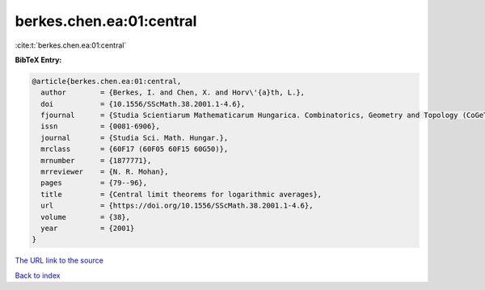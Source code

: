 berkes.chen.ea:01:central
=========================

:cite:t:`berkes.chen.ea:01:central`

**BibTeX Entry:**

.. code-block:: bibtex

   @article{berkes.chen.ea:01:central,
     author        = {Berkes, I. and Chen, X. and Horv\'{a}th, L.},
     doi           = {10.1556/SScMath.38.2001.1-4.6},
     fjournal      = {Studia Scientiarum Mathematicarum Hungarica. Combinatorics, Geometry and Topology (CoGeTo)},
     issn          = {0081-6906},
     journal       = {Studia Sci. Math. Hungar.},
     mrclass       = {60F17 (60F05 60F15 60G50)},
     mrnumber      = {1877771},
     mrreviewer    = {N. R. Mohan},
     pages         = {79--96},
     title         = {Central limit theorems for logarithmic averages},
     url           = {https://doi.org/10.1556/SScMath.38.2001.1-4.6},
     volume        = {38},
     year          = {2001}
   }
`The URL link to the source <https://doi.org/10.1556/SScMath.38.2001.1-4.6>`_


`Back to index <../By-Cite-Keys.html>`_
